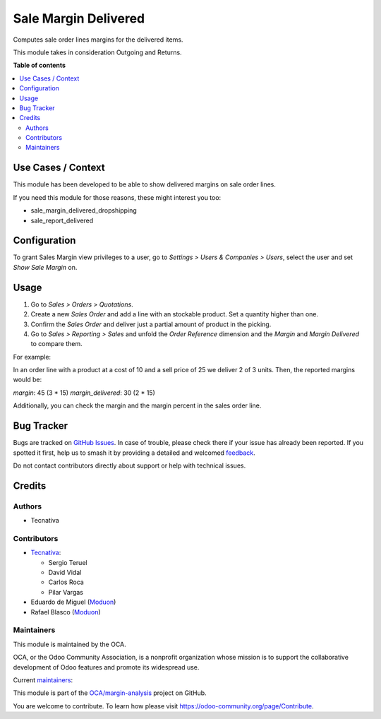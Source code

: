 =====================
Sale Margin Delivered
=====================

.. 
   !!!!!!!!!!!!!!!!!!!!!!!!!!!!!!!!!!!!!!!!!!!!!!!!!!!!
   !! This file is generated by oca-gen-addon-readme !!
   !! changes will be overwritten.                   !!
   !!!!!!!!!!!!!!!!!!!!!!!!!!!!!!!!!!!!!!!!!!!!!!!!!!!!
   !! source digest: sha256:0b09ede2e638f86ca5633af540546efdea6a1511f82c70e98678201db8657d54
   !!!!!!!!!!!!!!!!!!!!!!!!!!!!!!!!!!!!!!!!!!!!!!!!!!!!

.. |badge1| image:: https://img.shields.io/badge/maturity-Production%2FStable-green.png
    :target: https://odoo-community.org/page/development-status
    :alt: Production/Stable
.. |badge2| image:: https://img.shields.io/badge/licence-AGPL--3-blue.png
    :target: http://www.gnu.org/licenses/agpl-3.0-standalone.html
    :alt: License: AGPL-3
.. |badge3| image:: https://img.shields.io/badge/github-OCA%2Fmargin--analysis-lightgray.png?logo=github
    :target: https://github.com/OCA/margin-analysis/tree/16.0/sale_margin_delivered
    :alt: OCA/margin-analysis
.. |badge4| image:: https://img.shields.io/badge/weblate-Translate%20me-F47D42.png
    :target: https://translation.odoo-community.org/projects/margin-analysis-16-0/margin-analysis-16-0-sale_margin_delivered
    :alt: Translate me on Weblate
.. |badge5| image:: https://img.shields.io/badge/runboat-Try%20me-875A7B.png
    :target: https://runboat.odoo-community.org/builds?repo=OCA/margin-analysis&target_branch=16.0
    :alt: Try me on Runboat

|badge1| |badge2| |badge3| |badge4| |badge5|

Computes sale order lines margins for the delivered items.

This module takes in consideration Outgoing and Returns.

**Table of contents**

.. contents::
   :local:

Use Cases / Context
===================

This module has been developed to be able to show delivered margins on sale order lines.

If you need this module for those reasons, these might interest you too:

- sale_margin_delivered_dropshipping
- sale_report_delivered

Configuration
=============

To grant Sales Margin view privileges to a user, go to *Settings > Users &
Companies > Users*, select the user and set *Show Sale Margin* on.

Usage
=====

#. Go to *Sales > Orders > Quotations*.
#. Create a new *Sales Order* and add a line with an stockable product. Set a
   quantity higher than one.
#. Confirm the *Sales Order* and deliver just a partial amount of product in
   the picking.
#. Go to *Sales > Reporting > Sales* and unfold the *Order Reference* dimension
   and the *Margin* and *Margin Delivered* to compare them.

For example:

In an order line with a product at a cost of 10 and a sell price of 25 we
deliver 2 of 3 units. Then, the reported margins would be:

`margin`: 45 (3 * 15)
`margin_delivered`: 30 (2 * 15)

Additionally, you can check the margin and the margin percent in the sales
order line.

Bug Tracker
===========

Bugs are tracked on `GitHub Issues <https://github.com/OCA/margin-analysis/issues>`_.
In case of trouble, please check there if your issue has already been reported.
If you spotted it first, help us to smash it by providing a detailed and welcomed
`feedback <https://github.com/OCA/margin-analysis/issues/new?body=module:%20sale_margin_delivered%0Aversion:%2016.0%0A%0A**Steps%20to%20reproduce**%0A-%20...%0A%0A**Current%20behavior**%0A%0A**Expected%20behavior**>`_.

Do not contact contributors directly about support or help with technical issues.

Credits
=======

Authors
~~~~~~~

* Tecnativa

Contributors
~~~~~~~~~~~~


* `Tecnativa <https://www.tecnativa.com>`_:

  * Sergio Teruel
  * David Vidal
  * Carlos Roca
  * Pilar Vargas

* Eduardo de Miguel (`Moduon <https://www.moduon.team/>`__)
* Rafael Blasco (`Moduon <https://www.moduon.team/>`__)

Maintainers
~~~~~~~~~~~

This module is maintained by the OCA.

.. image:: https://odoo-community.org/logo.png
   :alt: Odoo Community Association
   :target: https://odoo-community.org

OCA, or the Odoo Community Association, is a nonprofit organization whose
mission is to support the collaborative development of Odoo features and
promote its widespread use.

.. |maintainer-sergio-teruel| image:: https://github.com/sergio-teruel.png?size=40px
    :target: https://github.com/sergio-teruel
    :alt: sergio-teruel
.. |maintainer-Shide| image:: https://github.com/Shide.png?size=40px
    :target: https://github.com/Shide
    :alt: Shide

Current `maintainers <https://odoo-community.org/page/maintainer-role>`__:

|maintainer-sergio-teruel| |maintainer-Shide| 

This module is part of the `OCA/margin-analysis <https://github.com/OCA/margin-analysis/tree/16.0/sale_margin_delivered>`_ project on GitHub.

You are welcome to contribute. To learn how please visit https://odoo-community.org/page/Contribute.
